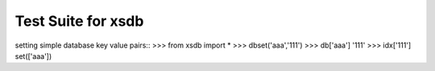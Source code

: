 ===================
Test Suite for xsdb
===================
setting simple database key value pairs::
>>> from xsdb import *
>>> dbset('aaa','111')
>>> db['aaa']
'111'
>>> idx['111']
set(['aaa'])
